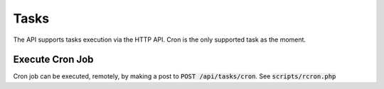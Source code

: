 Tasks
=====

The API supports tasks execution via the HTTP API. Cron is the only supported task as the moment.

Execute Cron Job
----------------

Cron job can be executed, remotely, by making a post to :code:`POST /api/tasks/cron`. See :code:`scripts/rcron.php`
